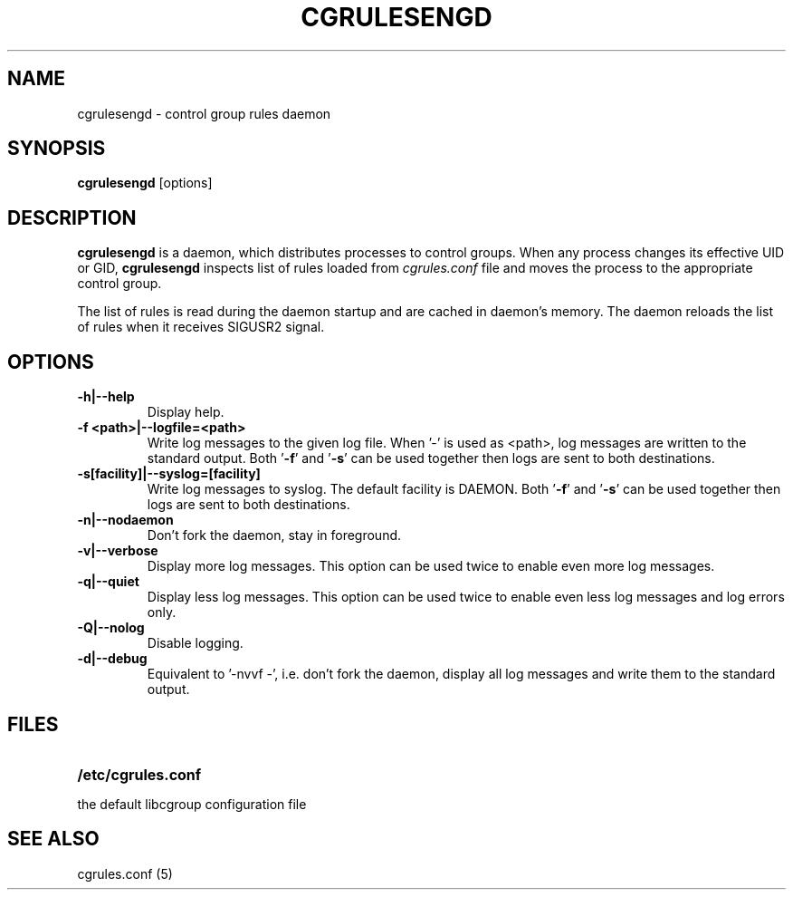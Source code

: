 .\" Copyright (C) 2009 Red Hat, Inc. All Rights Reserved.
.\" Written by Jan Safranek <jsafrane@redhat.com>.
.TH CGRULESENGD  8 2009-02-18 "Linux" "libcgroup Manual"
.SH NAME
cgrulesengd \- control group rules daemon

.SH SYNOPSIS
\fBcgrulesengd\fR [options]

.SH DESCRIPTION
\fBcgrulesengd\fR is a daemon, which distributes processes to control groups. When
any process changes its effective UID or GID, \fBcgrulesengd\fR inspects list
of rules loaded from \fIcgrules.conf\fR file and moves the process to
the appropriate control group.

The list of rules is read during the daemon startup and are cached in daemon's memory.
The daemon reloads the list of rules when it receives SIGUSR2 signal.

.SH OPTIONS
.TP
.B -h|--help
Display help.
.TP
.B -f <path>|--logfile=<path>
Write log messages to the given log file. When '-' is used as <path>, log messages
are written to the standard output. Both '\fB-f\fR' and '\fB-s\fR' can be used together then logs
are sent to both destinations.
.TP
.B -s[facility]|--syslog=[facility]
Write log messages to syslog. The default facility is DAEMON. Both '\fB-f\fR'
and '\fB-s\fR' can be used together then logs are sent to both destinations.
.TP
.B -n|--nodaemon
Don't fork the daemon, stay in foreground.
.TP
.B -v|--verbose
Display more log messages. This option can be used twice to enable even more log
messages.
.TP
.B -q|--quiet
Display less log messages. This option can be used twice to enable even less log
messages and log errors only.
.TP
.B -Q|--nolog
Disable logging.
.TP
.B -d|--debug
Equivalent to '-nvvf -', i.e. don't fork the daemon, display all log messages and
write them to the standard output.

.SH FILES
.LP
.PD .1v
.TP 20
.B /etc/cgrules.conf
.TP
the default libcgroup configuration file

.SH SEE ALSO
cgrules.conf (5)

